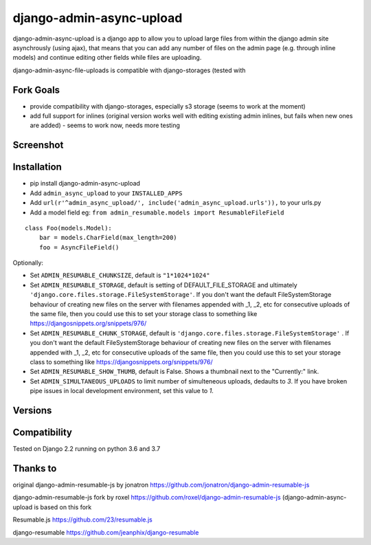 django-admin-async-upload
===============================

.. image:: https://api.travis-ci.org/jonatron/django-admin-resumable-js.svg?branch=master
   :target: https://travis-ci.org/jonatron/django-admin-resumable-js

django-admin-async-upload is a django app to allow you to upload large files from within the django admin site asynchrously (using ajax), that means that you can add any number of files on the admin page (e.g. through inline models) and continue editing other fields while files are uploading.

django-admin-async-file-uploads is compatible with django-storages (tested with 

Fork Goals
----------

- provide compatibility with django-storages, especially s3 storage (seems to work at the moment)
- add full support for inlines (original version works well with editing existing admin inlines, but fails when new ones are added) - seems to work now, needs more testing

Screenshot
----------

.. image:: https://github.com/jonatron/django-admin-resumable-js/raw/master/screenshot.png?raw=true


Installation
------------

* pip install django-admin-async-upload
* Add ``admin_async_upload`` to your ``INSTALLED_APPS``
* Add ``url(r'^admin_async_upload/', include('admin_async_upload.urls')),`` to your urls.py
* Add a model field eg: ``from admin_resumable.models import ResumableFileField``

::

    class Foo(models.Model):
        bar = models.CharField(max_length=200)
        foo = AsyncFileField()



Optionally:

* Set ``ADMIN_RESUMABLE_CHUNKSIZE``, default is ``"1*1024*1024"``
* Set ``ADMIN_RESUMABLE_STORAGE``, default is setting of DEFAULT_FILE_STORAGE and ultimately ``'django.core.files.storage.FileSystemStorage'``.  If you don't want the default FileSystemStorage behaviour of creating new files on the server with filenames appended with _1, _2, etc for consecutive uploads of the same file, then you could use this to set your storage class to something like https://djangosnippets.org/snippets/976/
* Set ``ADMIN_RESUMABLE_CHUNK_STORAGE``, default is ``'django.core.files.storage.FileSystemStorage'`` .  If you don't want the default FileSystemStorage behaviour of creating new files on the server with filenames appended with _1, _2, etc for consecutive uploads of the same file, then you could use this to set your storage class to something like https://djangosnippets.org/snippets/976/
* Set ``ADMIN_RESUMABLE_SHOW_THUMB``, default is False. Shows a thumbnail next to the "Currently:" link.
* Set ``ADMIN_SIMULTANEOUS_UPLOADS`` to limit number of simulteneous uploads, dedaults to `3`. If you have broken pipe issues in local development environment, set this value to `1`.


Versions
--------





Compatibility
-------------

Tested on Django 2.2 running on python 3.6 and 3.7

Thanks to
---------

original django-admin-resumable-js by jonatron https://github.com/jonatron/django-admin-resumable-js 

django-admin-resumable-js fork by roxel https://github.com/roxel/django-admin-resumable-js (django-admin-async-upload is based on this fork 

Resumable.js https://github.com/23/resumable.js

django-resumable https://github.com/jeanphix/django-resumable


